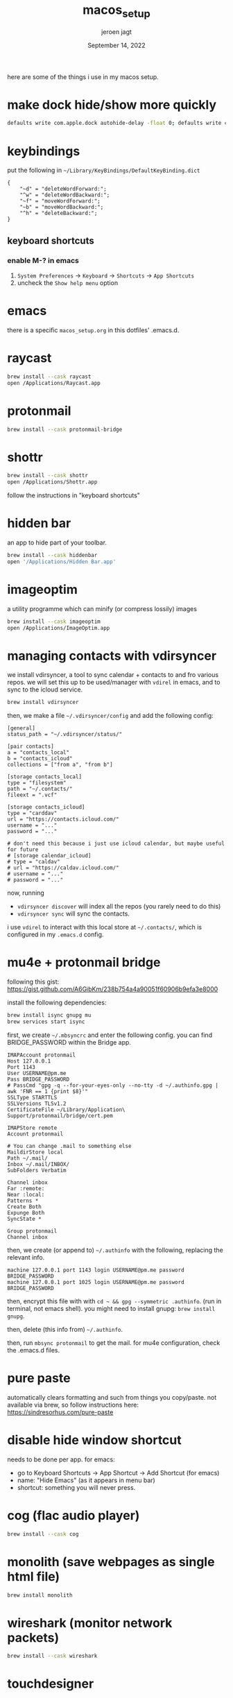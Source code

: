 #+TITLE: macos_setup
#+BIND: org-export-use-babel nil
#+AUTHOR: jeroen jagt
#+EMAIL: <jpjagt@pm.me>
#+DATE: September 14, 2022
#+LATEX: \setlength\parindent{0pt}
#+LATEX_HEADER: \usepackage{minted}
#+LATEX_HEADER: \usepackage[margin=1.2in]{geometry}
#+LATEX_HEADER: \usepackage{mathpazo}
#+LATEX_HEADER: \usepackage{adjustbox}
#+LATEX_HEADER_EXTRA:  \usepackage{mdframed}
#+LATEX_HEADER_EXTRA: \BeforeBeginEnvironment{minted}{\begin{mdframed}}
#+LATEX_HEADER_EXTRA: \AfterEndEnvironment{minted}{\end{mdframed}}
#+LATEX_HEADER_EXTRA: \BeforeBeginEnvironment{tabular}{\begin{adjustbox}{center}}
#+LATEX_HEADER_EXTRA: \AfterEndEnvironment{tabular}{\end{adjustbox}}
#+MACRO: NEWLINE @@latex:\\@@ @@html:<br>@@
#+PROPERTY: header-args :exports both :session macos_setup :cache :results value
#+OPTIONS: ^:nil
#+LATEX_COMPILER: pdflatex

here are some of the things i use in my macos setup.

* make dock hide/show more quickly

#+BEGIN_SRC sh
defaults write com.apple.dock autohide-delay -float 0; defaults write com.apple.dock autohide-time-modifier -int 0;killall Dock
#+END_SRC

* keybindings

put the following in =~/Library/KeyBindings/DefaultKeyBinding.dict=

#+BEGIN_SRC
{
    "~d" = "deleteWordForward:";
    "^w" = "deleteWordBackward:";
    "~f" = "moveWordForward:";
    "~b" = "moveWordBackward:";
    "^h" = "deleteBackward:";
}
#+END_SRC

** keyboard shortcuts

*** enable M-? in emacs

1. =System Preferences= -> =Keyboard= -> =Shortcuts= -> =App Shortcuts=
2. uncheck the =Show help menu= option

* emacs

there is a specific =macos_setup.org= in this dotfiles' .emacs.d.

* raycast

#+BEGIN_SRC sh
brew install --cask raycast
open /Applications/Raycast.app
#+END_SRC

* protonmail

#+BEGIN_SRC sh
brew install --cask protonmail-bridge
#+END_SRC

* shottr

#+BEGIN_SRC sh
brew install --cask shottr
open /Applications/Shottr.app
#+END_SRC

follow the instructions in "keyboard shortcuts"

* hidden bar

an app to hide part of your toolbar.

#+BEGIN_SRC sh
brew install --cask hiddenbar
open '/Applications/Hidden Bar.app'
#+END_SRC

* imageoptim

a utility programme which can minify (or compress lossily) images

#+BEGIN_SRC sh
brew install --cask imageoptim
open /Applications/ImageOptim.app
#+END_SRC

* managing contacts with vdirsyncer

we install vdirsyncer, a tool to sync calendar + contacts to and fro various
repos. we will set this up to be used/manager with =vdirel= in emacs, and to
sync to the icloud service.

#+BEGIN_SRC sh
brew install vdirsyncer
#+END_SRC

then, we make a file =~/.vdirsyncer/config= and add the following config:

#+BEGIN_EXAMPLE
[general]
status_path = "~/.vdirsyncer/status/"

[pair contacts]
a = "contacts_local"
b = "contacts_icloud"
collections = ["from a", "from b"]

[storage contacts_local]
type = "filesystem"
path = "~/.contacts/"
fileext = ".vcf"

[storage contacts_icloud]
type = "carddav"
url = "https://contacts.icloud.com/"
username = "..."
password = "..."

# don't need this because i just use icloud calendar, but maybe useful for future
# [storage calendar_icloud]
# type = "caldav"
# url = "https://caldav.icloud.com/"
# username = "..."
# password = "..."
#+END_EXAMPLE

now, running
- =vdirsyncer discover= will index all the repos (you rarely need to do
  this)
- =vdirsyncer sync= will sync the contacts.

i use =vdirel= to interact with this local store at =~/.contacts/=, which is
configured in my =.emacs.d= config.

* mu4e + protonmail bridge

following this gist: https://gist.github.com/A6GibKm/238b754a4a90051f60906b9efa3e8000

install the following dependencies:

#+BEGIN_SRC sh
brew install isync gnupg mu
brew services start isync
#+END_SRC

first, we create =~/.mbsyncrc= and enter the following config. you can find
BRIDGE_PASSWORD within the Bridge app.

#+BEGIN_EXAMPLE
IMAPAccount protonmail
Host 127.0.0.1
Port 1143
User USERNAME@pm.me
Pass BRIDGE_PASSWORD
# PassCmd "gpg -q --for-your-eyes-only --no-tty -d ~/.authinfo.gpg | awk 'FNR == 1 {print $8}'"
SSLType STARTTLS
SSLVersions TLSv1.2
CertificateFile ~/Library/Application\ Support/protonmail/bridge/cert.pem

IMAPStore remote
Account protonmail

# You can change .mail to something else
MaildirStore local
Path ~/.mail/
Inbox ~/.mail/INBOX/
SubFolders Verbatim

Channel inbox
Far :remote:
Near :local:
Patterns *
Create Both
Expunge Both
SyncState *

Group protonmail
Channel inbox
#+END_EXAMPLE

then, we create (or append to) =~/.authinfo= with the following, replacing the
relevant info.

#+BEGIN_EXAMPLE
machine 127.0.0.1 port 1143 login USERNAME@pm.me password BRIDGE_PASSWORD
machine 127.0.0.1 port 1025 login USERNAME@pm.me password BRIDGE_PASSWORD
#+END_EXAMPLE

then, encrypt this file with with =cd ~ && gpg --symmetric .authinfo=. (run in
terminal, not emacs shell). you might need to install gnupg: =brew install
gnupg=.

then, delete (this info from) =~/.authinfo=.

then, run =mbsync protonmail= to get the mail. for mu4e configuration, check
the .emacs.d files.

* pure paste

automatically clears formatting and such from things you copy/paste. not
available via brew, so follow instructions here: https://sindresorhus.com/pure-paste

* disable hide window shortcut

needs to be done per app. for emacs:
- go to Keyboard Shortcuts -> App Shortcut -> Add Shortcut (for emacs)
- name: "Hide Emacs" (as it appears in menu bar)
- shortcut: something you will never press.

* cog (flac audio player)

#+BEGIN_SRC sh
brew install --cask cog
#+END_SRC

* monolith (save webpages as single html file)

#+BEGIN_SRC sh
brew install monolith
#+END_SRC

* wireshark (monitor network packets)

#+BEGIN_SRC sh
brew install --cask wireshark
#+END_SRC

* touchdesigner

#+BEGIN_SRC sh
brew install --cask touchdesigner
#+END_SRC

* reverse engineering

** charlesproxy

https://www.charlesproxy.com/latest-release/download.do

** ios apps

- hopperapp
- http://stevenygard.com/projects/class-dump/
